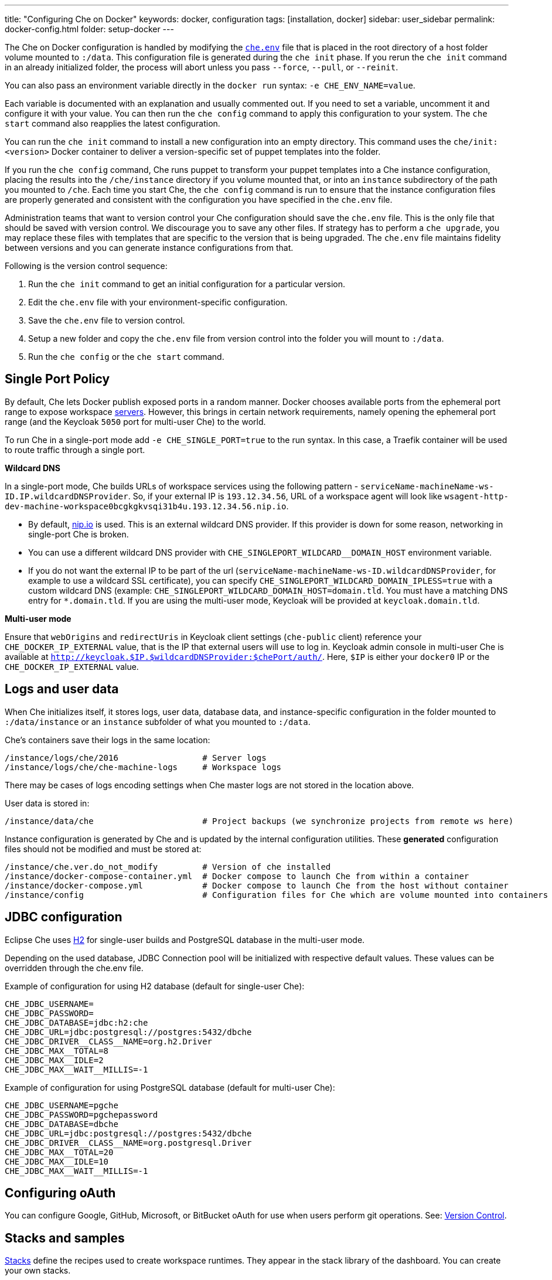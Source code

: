 ---
title: "Configuring Che on Docker"
keywords: docker, configuration
tags: [installation, docker]
sidebar: user_sidebar
permalink: docker-config.html
folder: setup-docker
---

The Che on Docker configuration is handled by modifying the https://github.com/eclipse/che/blob/master/dockerfiles/init/manifests/che.env[`che.env`] file that is placed in the root directory of a host folder volume mounted to `:/data`. This configuration file is generated during the `che init` phase. If you rerun the `che init` command in an already initialized folder, the process will abort unless you pass `--force`, `--pull`, or `--reinit`.

You can also pass an environment variable directly in the `docker run` syntax: `-e CHE_ENV_NAME=value`.

Each variable is documented with an explanation and usually commented out. If you need to set a variable, uncomment it and configure it with your value. You can then run the `che config` command to apply this configuration to your system. The `che start` command also reapplies the latest configuration.

You can run the `che init` command to install a new configuration into an empty directory. This command uses the `che/init:<version>` Docker container to deliver a version-specific set of puppet templates into the folder.

If you run the `che config` command, Che runs puppet to transform your puppet templates into a Che instance configuration, placing the results into the `/che/instance` directory if you volume mounted that, or into an `instance` subdirectory of the path you mounted to `/che`. Each time you start Che, the `che config` command is run to ensure that the instance configuration files are properly generated and consistent with the configuration you have specified in the `che.env` file.

Administration teams that want to version control your Che configuration should save the `che.env` file. This is the only file that should be saved with version control. We discourage you to save any other files. If strategy has to perform a `che upgrade`, you may replace these files with templates that are specific to the version that is being upgraded. The `che.env` file maintains fidelity between versions and you can generate instance configurations from that.

Following is the version control sequence:

. Run the `che init` command to get an initial configuration for a particular version.
. Edit the `che.env` file with your environment-specific configuration.
. Save the `che.env` file to version control.
. Setup a new folder and copy the `che.env` file from version control into the folder you will mount to `:/data`.
. Run the `che config` or the `che start` command.

[id="single-port-policy"]
== Single Port Policy

By default, Che lets Docker publish exposed ports in a random manner. Docker chooses available ports from the ephemeral port range to expose workspace link:servers.html[servers]. However, this brings in certain network requirements, namely opening the ephemeral port range (and the Keycloak `5050` port for multi-user Che) to the world.

To run Che in a single-port mode add `-e CHE_SINGLE_PORT=true` to the run syntax. In this case, a Traefik container will be used to route traffic through a single port.

*Wildcard DNS*

In a single-port mode, Che builds URLs of workspace services using the following pattern - `serviceName-machineName-ws-ID.IP.wildcardDNSProvider`. So, if your external IP is `193.12.34.56`, URL of a workspace agent will look like `wsagent-http-dev-machine-workspace0bcgkgkvsqi31b4u.193.12.34.56.nip.io`.

* By default, http://nip.io/[nip.io] is used. This is an external wildcard DNS provider. If this provider is down for some reason, networking in single-port Che is broken.

* You can use a different wildcard DNS provider with `CHE_SINGLEPORT_WILDCARD__DOMAIN_HOST` environment variable.

* If you do not want the external IP to be part of the url (`serviceName-machineName-ws-ID.wildcardDNSProvider`, for example to use a wildcard SSL certificate), you can specify `CHE_SINGLEPORT_WILDCARD_DOMAIN_IPLESS=true` with a custom wildcard DNS (example: `CHE_SINGLEPORT_WILDCARD_DOMAIN_HOST=domain.tld`. You must have a matching DNS entry for `*.domain.tld`. If you are using the multi-user mode, Keycloak will be provided at `keycloak.domain.tld`.

*Multi-user mode*

Ensure that `webOrigins` and `redirectUris` in Keycloak client settings (`che-public` client) reference your `CHE_DOCKER_IP_EXTERNAL` value, that is the IP that external users will use to log in. Keycloak admin console in multi-user Che is available at `http://keycloak.$IP.$wildcardDNSProvider:$chePort/auth/`. Here, `$IP` is either your `docker0` IP or the `CHE_DOCKER_IP_EXTERNAL` value.

[id="logs-and-user-data"]
== Logs and user data

When Che initializes itself, it stores logs, user data, database data, and instance-specific configuration in the folder mounted to `:/data/instance` or an `instance` subfolder of what you mounted to `:/data`.

Che’s containers save their logs in the same location:

----
/instance/logs/che/2016                 # Server logs
/instance/logs/che/che-machine-logs     # Workspace logs
----

There may be cases of logs encoding settings when Che master logs are not stored in the location above.

User data is stored in:

----
/instance/data/che                      # Project backups (we synchronize projects from remote ws here)
----

Instance configuration is generated by Che and is updated by the internal configuration utilities. These *generated* configuration files should not be modified and must be stored at:

----
/instance/che.ver.do_not_modify         # Version of che installed
/instance/docker-compose-container.yml  # Docker compose to launch Che from within a container
/instance/docker-compose.yml            # Docker compose to launch Che from the host without container
/instance/config                        # Configuration files for Che which are volume mounted into containers
----

[id="jdbc-configuration"]
== JDBC configuration

Eclipse Che uses http://www.h2database.com/html/main.html[H2] for single-user builds and PostgreSQL database in the multi-user mode.

Depending on the used database, JDBC Connection pool will be initialized with respective default values. These values can be overridden through the che.env file.

Example of configuration for using H2 database (default for single-user Che):
----
CHE_JDBC_USERNAME=
CHE_JDBC_PASSWORD=
CHE_JDBC_DATABASE=jdbc:h2:che
CHE_JDBC_URL=jdbc:postgresql://postgres:5432/dbche
CHE_JDBC_DRIVER__CLASS__NAME=org.h2.Driver
CHE_JDBC_MAX__TOTAL=8
CHE_JDBC_MAX__IDLE=2
CHE_JDBC_MAX__WAIT__MILLIS=-1
----

Example of configuration for using PostgreSQL database (default for multi-user Che):
----
CHE_JDBC_USERNAME=pgche
CHE_JDBC_PASSWORD=pgchepassword
CHE_JDBC_DATABASE=dbche
CHE_JDBC_URL=jdbc:postgresql://postgres:5432/dbche
CHE_JDBC_DRIVER__CLASS__NAME=org.postgresql.Driver
CHE_JDBC_MAX__TOTAL=20
CHE_JDBC_MAX__IDLE=10
CHE_JDBC_MAX__WAIT__MILLIS=-1
----

[id="oauth"]
== Configuring oAuth

You can configure Google, GitHub, Microsoft, or BitBucket oAuth for use when users perform git operations. See: link:version-control.html#github-oauth[Version Control].

[id="stacks-and-samples"]
== Stacks and samples

link:stacks.html[Stacks] define the recipes used to create workspace runtimes. They appear in the stack library of the dashboard. You can create your own stacks.

The `CHE_PREDEFINED_STACKS_RELOAD__ON__START` variable (set to `false` by default) defines the stack loading policy. When set to false, stacks are loaded from a json file only once when the database is initialized. When set to true, the json file is sourced every time the Che server starts.

Code samples allow you to define sample projects that are cloned into a workspace if the user chooses it when creating a new project. You can add your own code samples. In your `${LOCAL_DATA_DIR}/instance/data/templates` folder, create a json file with your custom samples. It will be sourced each time the Che server starts. For an example of a default Che `samples.json` file, see https://github.com/eclipse/che/blob/master/ide/che-core-ide-templates/src/main/resources/samples.json[samples.json].

[id="workspace-limits"]
== Workspace limits

You can place limits on how users interact with the system to control the overall system resource usage. You can define the number of workspaces created, RAM consumed, idle timeout, and a variety of other parameters.

You can also set limits on Docker’s allocation of CPU to workspaces, which may be necessary if you have a very dense workspace population where users are competing for limited physical resources.

Workspace idle timeout can be configured in the `che.env` file so that the inactive workspaces are shutdown automatically over this length of time in milliseconds. By default, this value is set to `3600000` (1 hour). If set to `0`, workspaces will not stop automatically. Currently, keyboard and mouse interactions in the IDE and HTTP requests to the `ws-agent` count as activity.

[id="java_opts"]
== JAVA_OPTS environment variable

There can be several Java processes running in a workspace machine. Some Java agents are special purpose agents started in a machine to provide core and additional IDE functionalities. These are workspace agents and a link:dependency-management.html[Maven plugin] that are both started in the JVM. You can run your own Java programs and use build tools like Maven. A set of the following environment variables can help optimize RAM consumption:

*User-defined environment variables*

You can provide your own link:env-variables.html[environment variables] per workspace machine.

----
JAVA_OPTS                                    # machine-wide java opts
MAVEN_OPTS                                   # machine-wide maven opts
CHE_WORKSPACE_WSAGENT__JAVA__OPTIONS           # java opts to adjust java opts of ws-agent
CHE_WORKSPACE_MAVEN__SERVER__JAVA__OPTIONS   # java opts to adjust java opts of the maven server
----

Che administrators (anyone with access to the `che.env` file or the Che server environment directly) can override user-defined environment variables.

----
CHE_WORKSPACE_JAVA__OPTIONS                 # overrides the default value of JAVA_OPTS of all workspaces
CHE_WORKSPACE_MAVEN__OPTIONS                # overrides the default value of MAVEN_OPTS of all workspaces
CHE_WORKSPACE_WSAGENT__JAVA__OPTIONS        # overrides the default value of JAVA_OPTS of all ws-agents
CHE_WORKSPACE_MAVEN__SERVER__JAVA__OPTIONS  # overrides the default value of JAVA_OPTS of all maven servers
----

For default values of the environment variables, see https://github.com/eclipse/che/blob/master/dockerfiles/init/manifests/che.env#L127-L141[che.env].

[id="hostname"]
== Hostname

Hostname is the IP address or DNS name where the Che endpoint provides service to the users. If you run this on a local system, the value is auto-detected as the IP address of your Docker daemon. On many systems, especially those from cloud hosters like DigitalOcean, you may have to explicitly set this to the external IP address or DNS entry provided by the provider. You can edit this value in the `che.env` file and restart Che, or you can pass it during initialization.

----
docker run <OTHER-DOCKER_OPTIONS> -e CHE_HOST=<ip-addr-or-dns> eclipse/che:<version> start
----

[id="networking"]
== Networking

Eclipse Che makes connections between three entities: the browser, the Che server running in a Docker container, and a workspace running in a Docker container.

If you distribute these components on different nodes, hosts, or IP addresses, you may need to add additional configuration parameters to bridge the different networks.

Also, since the Che server and your Che workspaces are within containers governed by a Docker daemon, you must ensure that these components have good bridges to communicate with the daemon.

Generally, if your browser, the Che server, and the Che workspace are all on the same node, `localhost` configuration will always work.

*WebSockets*

Che relies on WebSockets to stream content between workspaces and the browser. There are many networks and firewalls that block portions of the WebSocket communication. If there are any initial configuration issues that arise, this is a likely cause of the problem.

*Topology*

The Che server runs in its own Docker container, *Che Docker Container*. Each workspace has an embedded runtime that can be a set of additional Docker cotainers, *Docker Container(n)*. All containers are managed by a common Docker daemon, *docker-ip*, making them siblings of each other. This includes the Che server and its workspaces. Each workspace runtime environment has a set of containers that is a sibling to the Che server and is not a child.

*Connectivity*

The browser client initiates communication with the Che server by connecting to `che-ip`. This IP address must be accessible by your browser clients. Internally, Che runs on Tomcat that is bound to port `8080`. This port can be altered by setting the `CHE_PORT` variable during start or in the `che.env` file.

When a user creates a workspace, the Che server connects to the Docker daemon at `docker-ip` and uses the daemon to launch a new set of containers that power the workspace. These workspace containers have a Docker-configured IP address, `workspace-container-ip`. The `workspace-container-ip` is not usually reachable by your browser host. `docker-ip` is used to establish the connections between the browser and workspace containers.

The Che server provides workspace containers with the following environment variables:

* `CHE_API_INTERNAL`: Points to the internal API endpoint that is accessible across other machines within the workspace. Its value is taken from the Che server `CHE_INFRA_DOCKER_MASTER__API__ENDPOINT` variable that can be initialized either by the CLI or the default value defined in the `che.properties` variable.

* `CHE_API_EXTERNAL`: Points to the external API endpoint that is used by the browser clients. Its value is taken from the Che server `CHE_API` variable. Its default value is defined in the `che.properties` variable.

* `CHE_API`: Points to the same value as `CHE_API_INTERNAL` for backward compatibility.

[NOTE]
====
The `CHE_API` environment variable will be removed in a future release.
====

When it is booting or starting a workspace, Che goes through a progression algorithm to establish the protocol, IP address, and port to establish communication. You can override certain parameters in Che’s configuration to overcome issues with the Docker daemon, workspaces, or browsers being on different networks.

*Browser -> Che server*

The '${CHE_HOST}:${SERVER_PORT}/wsmaster/api' variable is the default. However, requests are sent to the IP/hostname in your browser's address bar. You can also use the value of `che.api`.

*Che server -> Docker daemon progression*

Use the value of the `che.infra.docker.daemon_url` variable. You can also use one of the following values:

* The value of the `DOCKER_HOST` system variable

* The Unix socket over `unix:///var/run/docker.sock`

* The default `docker0 IP` - 172.17.42.1

*Che Server -> Workspace Connection*

Use the value of the `che.docker.ip` variable. Or, use the address of the docker0 bridge network, if available.

*Browser -> Workspace Connection*

Use the value of the `che.docker.ip.external` variable. Or, use the `che.docker.ip` value, or the value provided by ws container inspect.

*Workspace Agent -> Che Server*

If set, use the value of the `CHE_INFRA_DOCKER_MASTER__API__ENDPOINT` variable. The default value is 'http://che-host:${SERVER_PORT}/api'; here, 'che-host' is the IP of docker0 (linux) or the VM IP (macOS and Windows).

The configuration with firewalls, routers, networks, and hosts makes the detected default values to establish these connections incorrect. You can run the `docker run <DOCKER_OPTIONS> eclipse/che info --network` command to run a test that makes connections between simulated components to reflect the networking setup of Che as it is configured. All connections may not pass for Che to be properly configured. For example, on a Windows machine, this output may exist indicating that `localhost` is not an acceptable domain for communication but the IP address `10.0.75.2` is.

----
INFO: ---------------------------------------
INFO: --------   CONNECTIVITY TEST   --------
INFO: ---------------------------------------
INFO: Browser    => Workspace Agent (localhost): Connection failed
INFO: Browser    => Workspace Agent (10.0.75.2): Connection succeeded
INFO: Server     => Workspace Agent (External IP): Connection failed
INFO: Server     => Workspace Agent (Internal IP): Connection succeeded
----

You can also perform additional tests against an already-running Che server. Use the `docker ps` and `docker inspect` commands on the command line to get the container name and IP address of your Che server. Then, you can run additional tests:

* Browser => Workspace Ageent (External IP):
+
----
$ curl http://<che-ip>:<che-port>/wsagent/ext/
----
+
* Server => Workspace Agent (External IP):
+
----
docker exec -ti <che-container-name> curl http://<che-ip>:<che-port>/wsagent/ext/
----
+
* Server => Workspace Agent (Internal IP):
+
----
docker exec -ti <che-container-name> curl http://<workspace-container-ip>:4401/wsagent/ext/
----

*DNS resolution*

Che and its workspaces, by default, inherit the DNS resolver servers from the host. You can override these resolvers by setting the `CHE_DNS_RESOLVERS` variable in the `che.env` file and restarting Che. DNS resolvers allow programs and services that are deployed within a user workspace to perform DNS lookups with public or internal resolver servers. In some environments, custom resolution of DNS entries (usually to an internal DNS provider) is required to enable the Che server and the workspace runtimes to have lookup ability for internal services.

To update your `che.env` file with comma separated list of resolvers:
----
CHE_DNS_RESOLVERS=10.10.10.10,8.8.8.8
----

[id="single-port-routing"]
== Single-port routing

Single-port routing is currently not supported in Che 6.

[id="private-images"]
== Private images

When users create a workspace in Eclipse Che, they must select a Docker image to power the workspace. Che provides ready-to-go stacks that reference images hosted at the public Docker Hub that do not require any authenticated access to pull. You can provide your own images that are stored in a local private registry or at Docker Hub. The images may be publicly or privately visible, even if they are a part of a private registry.

If your stack images that Che wants to pull require authenticated access to any registry then you must configure registry authentication.

In the `che.env` file:

----
CHE_DOCKER_REGISTRY_AUTH_REGISTRY1_URL=url1
CHE_DOCKER_REGISTRY_AUTH_REGISTRY1_USERNAME=username1
CHE_DOCKER_REGISTRY_AUTH_REGISTRY1_PASSWORD=password1

CHE_DOCKER_REGISTRY_AWS_REGISTRY1_ID=id1
CHE_DOCKER_REGISTRY_AWS_REGISTRY1_REGION=region1
CHE_DOCKER_REGISTRY_AWS_REGISTRY1_ACCESS__KEY__ID=key_id1
CHE_DOCKER_REGISTRY_AWS_REGISTRY1_SECRET__ACCESS__KEY=secret1
----

There are different configurations for AWS EC2 and the Docker registry. Using the numerical indicator in the environment variable, you can define as many different registries as you want. To add several registries, copy the set of properties and append `REGISTRY[n]` for each variable.

*Pulling private images in stacks*

After you have configured private registry access, any Che stack that has `FROM <registry>/<repository>` that requires authenticated access will use the provided credentials within the `che.env` file to access the registry.

[source,text]
----
# Syntax
FROM <repository>/<image>:<tag>

# Example:
FROM my.registry.url:9000/image:latest
----

To read more about registries, see the https://docs.docker.com/registry/[Docker documentation].

[id="privileged-mode"]
== Privileged mode

Docker privileged mode allows a container to have root-level access to the host from within the container. This enables containers to do more than they normally can but also presents security risks. You can enable your workspaces to have privileged mode, giving your users root-level access to the host where Che is running (in addition to root access of their workspaces). Privileged mode is necessary if you want to enable certain features such as Docker in Docker.

By default, Che workspaces powered by a Docker container are not configured with Docker privileged mode. There are many security risks to activating this feature. Review the various issues with blogs posted online.

To update the che.env variable:
----
CHE_DOCKER_PRIVILEGED=true
----

[id="mirroring-docker-hub"]
== Mirroring Docker Hub

If you are running a private registry internal to your company, you can https://docs.docker.com/registry/recipes/mirror/[optionally mirror Docker Hub]. Your private registry will download and cache any images that your users reference from the public Docker Hub. You must https://docs.docker.com/registry/recipes/mirror[configure your Docker daemon to make use of mirroring].

[id="using-docker-in-workspaces"]
== Using Docker in workspaces

To allow your users to work with projects that have their own Docker images and Docker build capabilities inside of their workspaces, you must configure the workspaces to work with Docker. Following are the three options to configure the workspaces:

* Activate the Docker privileged mode where your user workspaces have access to the host.

----
# Update your codenvy.env to allow all Che workspaces machines/containers privileged rights:
CHE_DOCKER_PRIVILEGED=true;
----

* Configure Che workspaces to volume mount the host Docker daemon socket file.

----
# Update your codenvy.env to allow all Che workspaces to volume mount their host Daemon when starting:
CHE_WORKSPACE_VOLUME=/var/run/docker.sock:/var/run/docker.sock;
----

* Configure Docker daemon to listen to the TCP socket and specify the `DOCKER_HOST` environment variable in the workspace machine. Each host environment will have different network topology/configuration. Hence, the following is only an example. 

To configure your Docker daemon to listen on TCP:

. Add the following to your Docker configuration file (on Ubuntu: `/etc/default/docker`. See the Docker docs for the location for your OS):

. Export the `DOCKER_HOST` variable in your workspace. You can do this in the terminal or make it permanent by adding `ENV DOCKER_HOST=tcp://$IP:2375` to a workspace recipe; here, `$IP` is your docker daemon machine IP.

----
# Listen using the default unix socket, and on specific IP address on host.
# This will vary greatly depending on your host OS.
sudo dockerd -H unix:///var/run/docker.sock -H tcp://0.0.0.0:2375
# Verify that the Docker API is responding at: http://$IP:2375/containers/json
----

----
# In workspace machine
docker -H tcp://$IP:2375 ps

# Shorter form
export DOCKER_HOST="tcp://$IP:2375"
docker ps
----

These three options allow user workspaces to perform `docker` commands from within their workspace to create and work with Docker containers that will be outside the workspace. Meaning, your users' workspace is now as good as their laptops where they would normally perform the `docker build` and `docker run` commands.

You must ensure that your user’s workspaces are powered from a stack that has Docker installed inside of it. Che's default Docker recipe images do not have Docker installed, but you can build your own image.

// [TODO: link to custom stack authoring]. 


[id="development-mode"]
== Development mode

You can debug the Che binaries that are running within the Che server. You can debug either the binaries that are included within the `eclipse/che-server` image that you download from Docker Hub or you can mount a local Che Git repository to debug binaries built in a local assembly. By using local binaries, Che developers can perform a rapid edit/build/run cycle without having to rebuild Che’s Docker images.

To activate the development mode, pass the `--debug` argument to any command on the CLI.

----
# Activate dev mode with embedded binaries
docker run -it --rm -v /var/run/docker.sock:/var/run/docker.sock \
                    -v <local-path>:/data \
                       eclipse/che:<version> [COMMAND] --debug
----

You can replace the binaries in your local image with local binaries by volume mounting the Che git repository to `:/repo` in your Docker run command.

----
docker run -it --rm -v /var/run/docker.sock:/var/run/docker.sock \
                    -v <local-path>:/data \
                    -v <local-repo>:/repo \
                       eclipse/che:<version> [COMMAND] --debug
----

Optionally, you can use your local binaries in production mode by volume mounting `:/repo` without passing the `--debug` argument. Files from two locations from your Che source repository will be used instead of those in the image:

* During the `che config` phase, the source repository’s `/dockerfiles/init/modules` and `/dockerfiles/init/manifests` will be used instead of the ones that are included in the `eclipse/che-init` container.

* During the `che start` phase, a local assembly from `assembly/assembly-main/target/` is mounted into the `eclipse/che-server` runtime container. You must `mvn clean install` the `assembly/assembly-main/` folder prior to activating development mode.

Volume mounting `:/repo` will also make use of your repository’s puppet manifests and other files (replacing those that are stored within the CLI’s base image). To only volume mount a new set of assemblies and ignore the other items in a repository, volume mount `:/assembly` to a folder that is the base of a binary. Volume mounting a `.tgz` file is not supported as yet.

----
docker run -it --rm -v /var/run/docker.sock:/var/run/docker.sock \
                    -v <local-path>:/data \
                    -v <local-assembly-folder>:/assembly \
                       eclipse/che:<version> [COMMAND]
----

To activate jpda suspend mode for debugging Che server initialization, in the `che.env` file:

----
CHE_DEBUG_SUSPEND=true
----

To change the Che debug port, in the `che.env` file:

----
CHE_DEBUG_PORT=8000
----

[id="production-mode"]
== Production mode

You can also build your own `INIT` and `SERVER` images to have custom configuration and binaries. For this, clone the https://github.com/eclipse/che[Che repo] and copy the `dockerfiles` directory to the root of your custom assembly. If your custom Che server does not need any custom configuration, build the Che server image by executing the `dockerfiles/build.sh` command. Once done, tag the resulted image as needed. If your custom Che server requires custom configuration and you want to let users override them in the `che.env`file, build your own `INIT` image with a custom https://github.com/eclipse/che/blob/master/dockerfiles/init/manifests/che.env[che.env] file.

Start the custom binaries.

----
docker run -ti -v '/var/run/docker.sock:/var/run/docker.sock -v /local/data/path:/data -e "IMAGE_CHE=your/che-server" -e "IMAGE_INIT=your/init-image" eclipse/che:$tag start'
----

You have built `IMAGE_CHE` in `dockerfiles/che` and `IMAGE_INIT` is the one from `dockerfiles/init`.

[id="docker-unix-socket-mounting-vs-tcp-mode"]
== Docker Unix socket mounting vs TCP mode

The `-v /var/run/docker.sock:/var/run/docker.sock` command is used for mounting a Unix socket so that when a process inside the container communicates with a Docker daemon, the process is redirected to the same socket on the host system.

However, peculiarities of file systems and permissions may make it impossible to invoke Docker processes from inside a container. If this happens, the Che startup scripts will print an error about not being able to reach the Docker daemon with guidance on how to resolve the issue.

An alternative solution is to run Docker daemon in TCP mode on the host and export the `DOCKER_HOST` environment variable in the container. You can make the Docker daemon listen on both Unix sockets and TCP. On the host running the Docker daemon:

----
# Set this environment variable and restart the Docker daemon
DOCKER_OPTS=" -H tcp://0.0.0.0:2375 -H unix:///var/run/docker.sock"

# Verify that the Docker API is responding at:
http://localhost:2375/info
----

After you have verified that your Docker daemon is listening, run the Che container with `DOCKER_HOST` environment variable set to the IP address of `docker0` or `eth0` network interface. If `docker0` is running on 1.1.1.1:

----
docker run -ti -e DOCKER_HOST=tcp://1.1.1.1:2375 -v /var/run/docker.sock:/var/run/docker.sock -v ~/Documents/che-data1:/data eclipse/che start
----

Alternatively, you can save this environment variable in the `che.env` file and restart Che.

[id="proxiesfirewallsports"]
== Proxies/firewalls/ports

To install and operate Che behind a proxy, take the following steps:

. Configure each physical node’s Docker daemon with proxy access.

. Optionally, override workspace proxy settings for users if you want to restrict their Internet access.

. Before starting Che, configure https://docs.docker.com/engine/admin/systemd/#/http-proxy[Docker’s daemon for proxy access]. If you have Docker for Windows or Docker for macOS installed on your desktop and installing Che, these utilities have a GUI in their settings which let you set the proxy settings directly.

. Ensure that your `HTTP_PROXY` and/or `HTTPS_PROXY` that you set in the Docker daemon have a protocol and port number. Proxy configuration can be problematic; hence, ensure that you provide a fully qualified proxy location.

If you configure `HTTP_PROXY` or `HTTPS_PROXY` in your Docker daemon, Che adds `localhost,127.0.0.1,CHE_HOST` to your `NO_PROXY` value; here, `CHE_HOST` is the DNS or IP address. We recommend that you add the short and long form DNS entry to your Docker’s `NO_PROXY` setting if it is not already set.

Following is an example of adding some values to the `che.env` file that contain some proxy overrides. You can optionally modify these with overrides.

----
CHE_HTTP_PROXY=<YOUR_PROXY_FROM_DOCKER>
CHE_HTTPS_PROXY=<YOUR_PROXY_FROM_DOCKER>
CHE_NO_PROXY=localhost,127.0.0.1,<YOUR_CHE_HOST>
CHE_HTTP_PROXY_FOR_WORKSPACES=<YOUR_PROXY_FROM_DOCKER>
CHE_HTTPS_PROXY_FOR_WORKSPACES=<YOUR_PROXY_FROM_DOCKER>
CHE_NO_PROXY_FOR_WORKSPACES=localhost,127.0.0.1,<YOUR_CHE_HOST>
----

The last three entries are injected into workspaces created by your users. This gives your users access to the Internet from within their workspaces. You can comment out these entries to disable access. However, if that access is turned off, the default templates with source code fails to be created in workspaces as those projects are cloned from GitHub. Your workspaces are still functional and only  template cloning is prevented.

On Linux, a firewall may block inbound connections from within Docker containers to your localhost network. As a result, the workspace agent is unable to ping the Che server. You can check for the firewall and then disable it.

Firewalls will typically cause traffic problems to appear when you are starting a new workspace. There are certain network configurations where we direct networking traffic between workspaces and Che through external IP addresses that can flow through routers or firewalls. If ports or protocols are blocked, certain functions will be unavailable.

*Running behind a firewall (Linux/macOS)*

. To check if firewall is running:
+
----
systemctl status firewalld
----
+
. To check the list of open ports, verify that ports `8080tcp`, `32768`-`65535tcp` are open:
+
----
firewall-cmd --list-ports
----
+
. Optionally, open ports on your local firewall:
+
----
firewall-cmd --permanent --add-port=8080/tcp
----
+ 
Use this command to open other ports, too.
+
. Optionally, to verify that ports are open:
+
----
nmap -Pn -p <port> localhost
----
+
If the port is closed, you must open it by editing the `/etc/pf.conf` file. For example, to open port `1234` for TCP for all interfaces, pass in `proto tcp` from any port to any port 1234. Then, restart your firewall.

*Running Che behind a firewall (Windows)*

There are many third-party firewall services. Different versions of Windows OS also have different firewall configurations. The built-in Windows firewall can be configured in the control panel under "System and Security":

. In the left pane, right-click *Inbound Rules*, and then click *New Rule* in the action pane.

. In the *Rule Type* dialog box, select *Port*, and click *Next*.

. In the *Protocol and Ports* dialog box, select *TCP*.

. Select specific local ports, enter the port number to be opened, and click *Next*.

. In the *Action* dialog box, select *Allow the Connection*, and click *Next*.

. In the *Name* dialog box, type a name and description for this rule, and click *Finish*.

*Limiting Che ports*

Eclipse Che uses Docker to power its workspaces. Docker uses the https://en.wikipedia.org/wiki/Ephemeral_port[ephemeral port range] when exposing ports for services running in the container. So when a Tomcat server is started on port `8080` inside a Che workspace, Docker automatically selects an available port from the ephemeral range at runtime to map to that Tomcat instance.

Docker will select its ports from anywhere in the ephemeral range. If you wish to reduce the size of the ephemeral range in order to improve security you can do so. However, you must note that each Che workspace will use at least 2 ports and, additionally, ports are required for the services that the user adds to their workspace.

Limiting the ephemeral range can only be done at the host level. To read more about it (and some of the risks in doing so), see http://www.ncftp.com/ncftpd/doc/misc/ephemeral_ports.html.

To change the ephemeral range:

* On Linux: http://www.ncftp.com/ncftpd/doc/misc/ephemeral_ports.html#Linux.

* On Windows: http://www.ncftp.com/ncftpd/doc/misc/ephemeral_ports.html#Windows.
